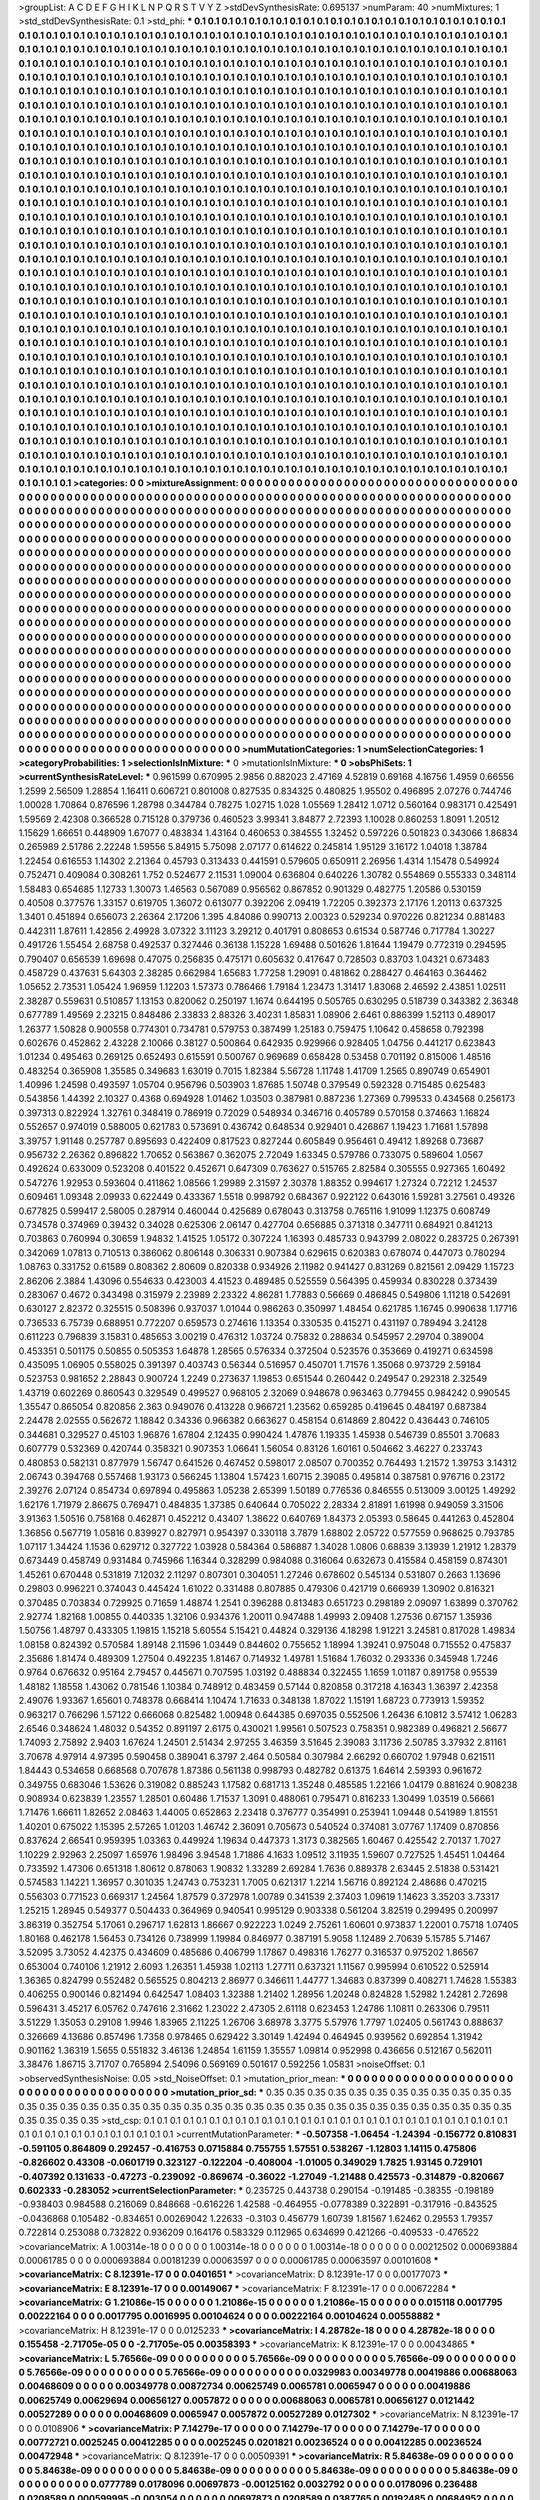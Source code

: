 >groupList:
A C D E F G H I K L
N P Q R S T V Y Z 
>stdDevSynthesisRate:
0.695137 
>numParam:
40
>numMixtures:
1
>std_stdDevSynthesisRate:
0.1
>std_phi:
***
0.1 0.1 0.1 0.1 0.1 0.1 0.1 0.1 0.1 0.1
0.1 0.1 0.1 0.1 0.1 0.1 0.1 0.1 0.1 0.1
0.1 0.1 0.1 0.1 0.1 0.1 0.1 0.1 0.1 0.1
0.1 0.1 0.1 0.1 0.1 0.1 0.1 0.1 0.1 0.1
0.1 0.1 0.1 0.1 0.1 0.1 0.1 0.1 0.1 0.1
0.1 0.1 0.1 0.1 0.1 0.1 0.1 0.1 0.1 0.1
0.1 0.1 0.1 0.1 0.1 0.1 0.1 0.1 0.1 0.1
0.1 0.1 0.1 0.1 0.1 0.1 0.1 0.1 0.1 0.1
0.1 0.1 0.1 0.1 0.1 0.1 0.1 0.1 0.1 0.1
0.1 0.1 0.1 0.1 0.1 0.1 0.1 0.1 0.1 0.1
0.1 0.1 0.1 0.1 0.1 0.1 0.1 0.1 0.1 0.1
0.1 0.1 0.1 0.1 0.1 0.1 0.1 0.1 0.1 0.1
0.1 0.1 0.1 0.1 0.1 0.1 0.1 0.1 0.1 0.1
0.1 0.1 0.1 0.1 0.1 0.1 0.1 0.1 0.1 0.1
0.1 0.1 0.1 0.1 0.1 0.1 0.1 0.1 0.1 0.1
0.1 0.1 0.1 0.1 0.1 0.1 0.1 0.1 0.1 0.1
0.1 0.1 0.1 0.1 0.1 0.1 0.1 0.1 0.1 0.1
0.1 0.1 0.1 0.1 0.1 0.1 0.1 0.1 0.1 0.1
0.1 0.1 0.1 0.1 0.1 0.1 0.1 0.1 0.1 0.1
0.1 0.1 0.1 0.1 0.1 0.1 0.1 0.1 0.1 0.1
0.1 0.1 0.1 0.1 0.1 0.1 0.1 0.1 0.1 0.1
0.1 0.1 0.1 0.1 0.1 0.1 0.1 0.1 0.1 0.1
0.1 0.1 0.1 0.1 0.1 0.1 0.1 0.1 0.1 0.1
0.1 0.1 0.1 0.1 0.1 0.1 0.1 0.1 0.1 0.1
0.1 0.1 0.1 0.1 0.1 0.1 0.1 0.1 0.1 0.1
0.1 0.1 0.1 0.1 0.1 0.1 0.1 0.1 0.1 0.1
0.1 0.1 0.1 0.1 0.1 0.1 0.1 0.1 0.1 0.1
0.1 0.1 0.1 0.1 0.1 0.1 0.1 0.1 0.1 0.1
0.1 0.1 0.1 0.1 0.1 0.1 0.1 0.1 0.1 0.1
0.1 0.1 0.1 0.1 0.1 0.1 0.1 0.1 0.1 0.1
0.1 0.1 0.1 0.1 0.1 0.1 0.1 0.1 0.1 0.1
0.1 0.1 0.1 0.1 0.1 0.1 0.1 0.1 0.1 0.1
0.1 0.1 0.1 0.1 0.1 0.1 0.1 0.1 0.1 0.1
0.1 0.1 0.1 0.1 0.1 0.1 0.1 0.1 0.1 0.1
0.1 0.1 0.1 0.1 0.1 0.1 0.1 0.1 0.1 0.1
0.1 0.1 0.1 0.1 0.1 0.1 0.1 0.1 0.1 0.1
0.1 0.1 0.1 0.1 0.1 0.1 0.1 0.1 0.1 0.1
0.1 0.1 0.1 0.1 0.1 0.1 0.1 0.1 0.1 0.1
0.1 0.1 0.1 0.1 0.1 0.1 0.1 0.1 0.1 0.1
0.1 0.1 0.1 0.1 0.1 0.1 0.1 0.1 0.1 0.1
0.1 0.1 0.1 0.1 0.1 0.1 0.1 0.1 0.1 0.1
0.1 0.1 0.1 0.1 0.1 0.1 0.1 0.1 0.1 0.1
0.1 0.1 0.1 0.1 0.1 0.1 0.1 0.1 0.1 0.1
0.1 0.1 0.1 0.1 0.1 0.1 0.1 0.1 0.1 0.1
0.1 0.1 0.1 0.1 0.1 0.1 0.1 0.1 0.1 0.1
0.1 0.1 0.1 0.1 0.1 0.1 0.1 0.1 0.1 0.1
0.1 0.1 0.1 0.1 0.1 0.1 0.1 0.1 0.1 0.1
0.1 0.1 0.1 0.1 0.1 0.1 0.1 0.1 0.1 0.1
0.1 0.1 0.1 0.1 0.1 0.1 0.1 0.1 0.1 0.1
0.1 0.1 0.1 0.1 0.1 0.1 0.1 0.1 0.1 0.1
0.1 0.1 0.1 0.1 0.1 0.1 0.1 0.1 0.1 0.1
0.1 0.1 0.1 0.1 0.1 0.1 0.1 0.1 0.1 0.1
0.1 0.1 0.1 0.1 0.1 0.1 0.1 0.1 0.1 0.1
0.1 0.1 0.1 0.1 0.1 0.1 0.1 0.1 0.1 0.1
0.1 0.1 0.1 0.1 0.1 0.1 0.1 0.1 0.1 0.1
0.1 0.1 0.1 0.1 0.1 0.1 0.1 0.1 0.1 0.1
0.1 0.1 0.1 0.1 0.1 0.1 0.1 0.1 0.1 0.1
0.1 0.1 0.1 0.1 0.1 0.1 0.1 0.1 0.1 0.1
0.1 0.1 0.1 0.1 0.1 0.1 0.1 0.1 0.1 0.1
0.1 0.1 0.1 0.1 0.1 0.1 0.1 0.1 0.1 0.1
0.1 0.1 0.1 0.1 0.1 0.1 0.1 0.1 0.1 0.1
0.1 0.1 0.1 0.1 0.1 0.1 0.1 0.1 0.1 0.1
0.1 0.1 0.1 0.1 0.1 0.1 0.1 0.1 0.1 0.1
0.1 0.1 0.1 0.1 0.1 0.1 0.1 0.1 0.1 0.1
0.1 0.1 0.1 0.1 0.1 0.1 0.1 0.1 0.1 0.1
0.1 0.1 0.1 0.1 0.1 0.1 0.1 0.1 0.1 0.1
0.1 0.1 0.1 0.1 0.1 0.1 0.1 0.1 0.1 0.1
0.1 0.1 0.1 0.1 0.1 0.1 0.1 0.1 0.1 0.1
0.1 0.1 0.1 0.1 0.1 0.1 0.1 0.1 0.1 0.1
0.1 0.1 0.1 0.1 0.1 0.1 0.1 0.1 0.1 0.1
0.1 0.1 0.1 0.1 0.1 0.1 0.1 0.1 0.1 0.1
0.1 0.1 0.1 0.1 0.1 0.1 0.1 0.1 0.1 0.1
0.1 0.1 0.1 0.1 0.1 0.1 0.1 0.1 0.1 0.1
0.1 0.1 0.1 0.1 0.1 0.1 0.1 0.1 0.1 0.1
0.1 0.1 0.1 0.1 0.1 0.1 0.1 0.1 0.1 0.1
0.1 0.1 0.1 0.1 0.1 0.1 0.1 0.1 0.1 0.1
0.1 0.1 0.1 0.1 0.1 0.1 0.1 0.1 0.1 0.1
0.1 0.1 0.1 0.1 0.1 0.1 0.1 0.1 0.1 0.1
0.1 0.1 0.1 0.1 0.1 0.1 0.1 0.1 0.1 0.1
0.1 0.1 0.1 0.1 0.1 0.1 0.1 0.1 0.1 0.1
0.1 0.1 0.1 0.1 0.1 0.1 0.1 0.1 0.1 0.1
0.1 0.1 0.1 0.1 0.1 0.1 0.1 0.1 0.1 0.1
0.1 0.1 0.1 0.1 0.1 0.1 0.1 0.1 0.1 0.1
0.1 0.1 0.1 0.1 0.1 0.1 0.1 0.1 0.1 0.1
0.1 0.1 0.1 0.1 0.1 0.1 0.1 0.1 0.1 0.1
0.1 0.1 0.1 0.1 0.1 0.1 0.1 0.1 0.1 0.1
0.1 0.1 0.1 0.1 0.1 0.1 0.1 0.1 0.1 0.1
0.1 0.1 0.1 0.1 0.1 0.1 0.1 0.1 0.1 0.1
0.1 0.1 0.1 0.1 0.1 0.1 0.1 0.1 0.1 0.1
0.1 0.1 0.1 0.1 0.1 0.1 0.1 0.1 0.1 0.1
0.1 0.1 0.1 0.1 0.1 0.1 0.1 0.1 0.1 0.1
0.1 0.1 0.1 0.1 0.1 0.1 0.1 0.1 0.1 0.1
0.1 0.1 0.1 0.1 0.1 0.1 0.1 0.1 0.1 0.1
0.1 0.1 0.1 0.1 0.1 0.1 0.1 0.1 0.1 0.1
0.1 0.1 0.1 0.1 0.1 0.1 0.1 0.1 0.1 0.1
0.1 0.1 0.1 0.1 0.1 0.1 0.1 0.1 0.1 0.1
0.1 0.1 0.1 0.1 0.1 0.1 0.1 0.1 0.1 0.1
0.1 0.1 0.1 0.1 0.1 0.1 0.1 0.1 0.1 0.1
0.1 0.1 0.1 0.1 0.1 0.1 0.1 0.1 0.1 0.1
0.1 0.1 0.1 0.1 0.1 0.1 0.1 0.1 0.1 0.1
0.1 0.1 0.1 0.1 0.1 0.1 0.1 0.1 0.1 0.1
0.1 0.1 0.1 0.1 0.1 0.1 0.1 0.1 0.1 0.1
0.1 0.1 0.1 0.1 0.1 0.1 0.1 0.1 0.1 0.1
0.1 0.1 0.1 0.1 0.1 0.1 0.1 0.1 0.1 0.1
0.1 0.1 0.1 0.1 0.1 0.1 0.1 0.1 0.1 0.1
0.1 0.1 0.1 0.1 0.1 0.1 0.1 0.1 0.1 0.1
0.1 0.1 0.1 0.1 0.1 0.1 0.1 0.1 0.1 0.1
0.1 0.1 0.1 0.1 0.1 0.1 0.1 0.1 0.1 0.1
0.1 0.1 0.1 0.1 0.1 0.1 0.1 0.1 0.1 0.1
0.1 0.1 0.1 0.1 0.1 0.1 0.1 0.1 0.1 0.1
0.1 0.1 0.1 0.1 0.1 0.1 0.1 0.1 0.1 0.1
0.1 0.1 0.1 0.1 0.1 0.1 0.1 0.1 0.1 0.1
0.1 0.1 0.1 0.1 0.1 0.1 0.1 0.1 0.1 0.1
0.1 0.1 0.1 0.1 0.1 0.1 0.1 0.1 0.1 0.1
0.1 0.1 0.1 0.1 0.1 0.1 0.1 0.1 0.1 0.1
0.1 0.1 0.1 0.1 0.1 0.1 0.1 0.1 0.1 0.1
0.1 0.1 0.1 0.1 0.1 0.1 0.1 0.1 0.1 0.1
0.1 0.1 0.1 0.1 0.1 0.1 0.1 0.1 0.1 
>categories:
0 0
>mixtureAssignment:
0 0 0 0 0 0 0 0 0 0 0 0 0 0 0 0 0 0 0 0 0 0 0 0 0 0 0 0 0 0 0 0 0 0 0 0 0 0 0 0 0 0 0 0 0 0 0 0 0 0
0 0 0 0 0 0 0 0 0 0 0 0 0 0 0 0 0 0 0 0 0 0 0 0 0 0 0 0 0 0 0 0 0 0 0 0 0 0 0 0 0 0 0 0 0 0 0 0 0 0
0 0 0 0 0 0 0 0 0 0 0 0 0 0 0 0 0 0 0 0 0 0 0 0 0 0 0 0 0 0 0 0 0 0 0 0 0 0 0 0 0 0 0 0 0 0 0 0 0 0
0 0 0 0 0 0 0 0 0 0 0 0 0 0 0 0 0 0 0 0 0 0 0 0 0 0 0 0 0 0 0 0 0 0 0 0 0 0 0 0 0 0 0 0 0 0 0 0 0 0
0 0 0 0 0 0 0 0 0 0 0 0 0 0 0 0 0 0 0 0 0 0 0 0 0 0 0 0 0 0 0 0 0 0 0 0 0 0 0 0 0 0 0 0 0 0 0 0 0 0
0 0 0 0 0 0 0 0 0 0 0 0 0 0 0 0 0 0 0 0 0 0 0 0 0 0 0 0 0 0 0 0 0 0 0 0 0 0 0 0 0 0 0 0 0 0 0 0 0 0
0 0 0 0 0 0 0 0 0 0 0 0 0 0 0 0 0 0 0 0 0 0 0 0 0 0 0 0 0 0 0 0 0 0 0 0 0 0 0 0 0 0 0 0 0 0 0 0 0 0
0 0 0 0 0 0 0 0 0 0 0 0 0 0 0 0 0 0 0 0 0 0 0 0 0 0 0 0 0 0 0 0 0 0 0 0 0 0 0 0 0 0 0 0 0 0 0 0 0 0
0 0 0 0 0 0 0 0 0 0 0 0 0 0 0 0 0 0 0 0 0 0 0 0 0 0 0 0 0 0 0 0 0 0 0 0 0 0 0 0 0 0 0 0 0 0 0 0 0 0
0 0 0 0 0 0 0 0 0 0 0 0 0 0 0 0 0 0 0 0 0 0 0 0 0 0 0 0 0 0 0 0 0 0 0 0 0 0 0 0 0 0 0 0 0 0 0 0 0 0
0 0 0 0 0 0 0 0 0 0 0 0 0 0 0 0 0 0 0 0 0 0 0 0 0 0 0 0 0 0 0 0 0 0 0 0 0 0 0 0 0 0 0 0 0 0 0 0 0 0
0 0 0 0 0 0 0 0 0 0 0 0 0 0 0 0 0 0 0 0 0 0 0 0 0 0 0 0 0 0 0 0 0 0 0 0 0 0 0 0 0 0 0 0 0 0 0 0 0 0
0 0 0 0 0 0 0 0 0 0 0 0 0 0 0 0 0 0 0 0 0 0 0 0 0 0 0 0 0 0 0 0 0 0 0 0 0 0 0 0 0 0 0 0 0 0 0 0 0 0
0 0 0 0 0 0 0 0 0 0 0 0 0 0 0 0 0 0 0 0 0 0 0 0 0 0 0 0 0 0 0 0 0 0 0 0 0 0 0 0 0 0 0 0 0 0 0 0 0 0
0 0 0 0 0 0 0 0 0 0 0 0 0 0 0 0 0 0 0 0 0 0 0 0 0 0 0 0 0 0 0 0 0 0 0 0 0 0 0 0 0 0 0 0 0 0 0 0 0 0
0 0 0 0 0 0 0 0 0 0 0 0 0 0 0 0 0 0 0 0 0 0 0 0 0 0 0 0 0 0 0 0 0 0 0 0 0 0 0 0 0 0 0 0 0 0 0 0 0 0
0 0 0 0 0 0 0 0 0 0 0 0 0 0 0 0 0 0 0 0 0 0 0 0 0 0 0 0 0 0 0 0 0 0 0 0 0 0 0 0 0 0 0 0 0 0 0 0 0 0
0 0 0 0 0 0 0 0 0 0 0 0 0 0 0 0 0 0 0 0 0 0 0 0 0 0 0 0 0 0 0 0 0 0 0 0 0 0 0 0 0 0 0 0 0 0 0 0 0 0
0 0 0 0 0 0 0 0 0 0 0 0 0 0 0 0 0 0 0 0 0 0 0 0 0 0 0 0 0 0 0 0 0 0 0 0 0 0 0 0 0 0 0 0 0 0 0 0 0 0
0 0 0 0 0 0 0 0 0 0 0 0 0 0 0 0 0 0 0 0 0 0 0 0 0 0 0 0 0 0 0 0 0 0 0 0 0 0 0 0 0 0 0 0 0 0 0 0 0 0
0 0 0 0 0 0 0 0 0 0 0 0 0 0 0 0 0 0 0 0 0 0 0 0 0 0 0 0 0 0 0 0 0 0 0 0 0 0 0 0 0 0 0 0 0 0 0 0 0 0
0 0 0 0 0 0 0 0 0 0 0 0 0 0 0 0 0 0 0 0 0 0 0 0 0 0 0 0 0 0 0 0 0 0 0 0 0 0 0 0 0 0 0 0 0 0 0 0 0 0
0 0 0 0 0 0 0 0 0 0 0 0 0 0 0 0 0 0 0 0 0 0 0 0 0 0 0 0 0 0 0 0 0 0 0 0 0 0 0 0 0 0 0 0 0 0 0 0 0 0
0 0 0 0 0 0 0 0 0 0 0 0 0 0 0 0 0 0 0 0 0 0 0 0 0 0 0 0 0 
>numMutationCategories:
1
>numSelectionCategories:
1
>categoryProbabilities:
1 
>selectionIsInMixture:
***
0 
>mutationIsInMixture:
***
0 
>obsPhiSets:
1
>currentSynthesisRateLevel:
***
0.961599 0.670995 2.9856 0.882023 2.47169 4.52819 0.69168 4.16756 1.4959 0.66556
1.2599 2.56509 1.28854 1.16411 0.606721 0.801008 0.827535 0.834325 0.480825 1.95502
0.496895 2.07276 0.744746 1.00028 1.70864 0.876596 1.28798 0.344784 0.78275 1.02715
1.028 1.05569 1.28412 1.0712 0.560164 0.983171 0.425491 1.59569 2.42308 0.366528
0.715128 0.379736 0.460523 3.99341 3.84877 2.72393 1.10028 0.860253 1.8091 1.20512
1.15629 1.66651 0.448909 1.67077 0.483834 1.43164 0.460653 0.384555 1.32452 0.597226
0.501823 0.343066 1.86834 0.265989 2.51786 2.22248 1.59556 5.84915 5.75098 2.07177
0.614622 0.245814 1.95129 3.16172 1.04018 1.38784 1.22454 0.616553 1.14302 2.21364
0.45793 0.313433 0.441591 0.579605 0.650911 2.26956 1.4314 1.15478 0.549924 0.752471
0.409084 0.308261 1.752 0.524677 2.11531 1.09004 0.636804 0.640226 1.30782 0.554869
0.555333 0.348114 1.58483 0.654685 1.12733 1.30073 1.46563 0.567089 0.956562 0.867852
0.901329 0.482775 1.20586 0.530159 0.40508 0.377576 1.33157 0.619705 1.36072 0.613077
0.392206 2.09419 1.72205 0.392373 2.17176 1.20113 0.637325 1.3401 0.451894 0.656073
2.26364 2.17206 1.395 4.84086 0.990713 2.00323 0.529234 0.970226 0.821234 0.881483
0.442311 1.87611 1.42856 2.49928 3.07322 3.11123 3.29212 0.401791 0.808653 0.61534
0.587746 0.717784 1.30227 0.491726 1.55454 2.68758 0.492537 0.327446 0.36138 1.15228
1.69488 0.501626 1.81644 1.19479 0.772319 0.294595 0.790407 0.656539 1.69698 0.47075
0.256835 0.475171 0.605632 0.417647 0.728503 0.83703 1.04321 0.673483 0.458729 0.437631
5.64303 2.38285 0.662984 1.65683 1.77258 1.29091 0.481862 0.288427 0.464163 0.364462
1.05652 2.73531 1.05424 1.96959 1.12203 1.57373 0.786466 1.79184 1.23473 1.31417
1.83068 2.46592 2.43851 1.02511 2.38287 0.559631 0.510857 1.13153 0.820062 0.250197
1.1674 0.644195 0.505765 0.630295 0.518739 0.343382 2.36348 0.677789 1.49569 2.23215
0.848486 2.33833 2.88326 3.40231 1.85831 1.08906 2.6461 0.886399 1.52113 0.489017
1.26377 1.50828 0.900558 0.774301 0.734781 0.579753 0.387499 1.25183 0.759475 1.10642
0.458658 0.792398 0.602676 0.452862 2.43228 2.10066 0.38127 0.500864 0.642935 0.929966
0.928405 1.04756 0.441217 0.623843 1.01234 0.495463 0.269125 0.652493 0.615591 0.500767
0.969689 0.658428 0.53458 0.701192 0.815006 1.48516 0.483254 0.365908 1.35585 0.349683
1.63019 0.7015 1.82384 5.56728 1.11748 1.41709 1.2565 0.890749 0.654901 1.40996
1.24598 0.493597 1.05704 0.956796 0.503903 1.87685 1.50748 0.379549 0.592328 0.715485
0.625483 0.543856 1.44392 2.10327 0.4368 0.694928 1.01462 1.03503 0.387981 0.887236
1.27369 0.799533 0.434568 0.256173 0.397313 0.822924 1.32761 0.348419 0.786919 0.72029
0.548934 0.346716 0.405789 0.570158 0.374663 1.16824 0.552657 0.974019 0.588005 0.621783
0.573691 0.436742 0.648534 0.929401 0.426867 1.19423 1.71681 1.57898 3.39757 1.91148
0.257787 0.895693 0.422409 0.817523 0.827244 0.605849 0.956461 0.49412 1.89268 0.73687
0.956732 2.26362 0.896822 1.70652 0.563867 0.362075 2.72049 1.63345 0.579786 0.733075
0.589604 1.0567 0.492624 0.633009 0.523208 0.401522 0.452671 0.647309 0.763627 0.515765
2.82584 0.305555 0.927365 1.60492 0.547276 1.92953 0.593604 0.411862 1.08566 1.29989
2.31597 2.30378 1.88352 0.994617 1.27324 0.72212 1.24537 0.609461 1.09348 2.09933
0.622449 0.433367 1.5518 0.998792 0.684367 0.922122 0.643016 1.59281 3.27561 0.49326
0.677825 0.599417 2.58005 0.287914 0.460044 0.425689 0.678043 0.313758 0.765116 1.91099
1.12375 0.608749 0.734578 0.374969 0.39432 0.34028 0.625306 2.06147 0.427704 0.656885
0.371318 0.347711 0.684921 0.841213 0.703863 0.760994 0.30659 1.94832 1.41525 1.05172
0.307224 1.16393 0.485733 0.943799 2.08022 0.283725 0.267391 0.342069 1.07813 0.710513
0.386062 0.806148 0.306331 0.907384 0.629615 0.620383 0.678074 0.447073 0.780294 1.08763
0.331752 0.61589 0.808362 2.80609 0.820338 0.934926 2.11982 0.941427 0.831269 0.821561
2.09429 1.15723 2.86206 2.3884 1.43096 0.554633 0.423003 4.41523 0.489485 0.525559
0.564395 0.459934 0.830228 0.373439 0.283067 0.4672 0.343498 0.315979 2.23989 2.23322
4.86281 1.77883 0.56669 0.486845 0.549806 1.11218 0.542691 0.630127 2.82372 0.325515
0.508396 0.937037 1.01044 0.986263 0.350997 1.48454 0.621785 1.16745 0.990638 1.17716
0.736533 6.75739 0.688951 0.772207 0.659573 0.274616 1.13354 0.330535 0.415271 0.431197
0.789494 3.24128 0.611223 0.796839 3.15831 0.485653 3.00219 0.476312 1.03724 0.75832
0.288634 0.545957 2.29704 0.389004 0.453351 0.501175 0.50855 0.505353 1.64878 1.28565
0.576334 0.372504 0.523576 0.353669 0.419271 0.634598 0.435095 1.06905 0.558025 0.391397
0.403743 0.56344 0.516957 0.450701 1.71576 1.35068 0.973729 2.59184 0.523753 0.981652
2.28843 0.900724 1.2249 0.273637 1.19853 0.651544 0.260442 0.249547 0.292318 2.32549
1.43719 0.602269 0.860543 0.329549 0.499527 0.968105 2.32069 0.948678 0.963463 0.779455
0.984242 0.990545 1.35547 0.865054 0.820856 2.363 0.949076 0.413228 0.966721 1.23562
0.659285 0.419645 0.484197 0.687384 2.24478 2.02555 0.562672 1.18842 0.34336 0.966382
0.663627 0.458154 0.614869 2.80422 0.436443 0.746105 0.344681 0.329527 0.45103 1.96876
1.67804 2.12435 0.990424 1.47876 1.19335 1.45938 0.546739 0.85501 3.70683 0.607779
0.532369 0.420744 0.358321 0.907353 1.06641 1.56054 0.83126 1.60161 0.504662 3.46227
0.233743 0.480853 0.582131 0.877979 1.56747 0.641526 0.467452 0.598017 2.08507 0.700352
0.764493 1.21572 1.39753 3.14312 2.06743 0.394768 0.557468 1.93173 0.566245 1.13804
1.57423 1.60715 2.39085 0.495814 0.387581 0.976716 0.23172 2.39276 2.07124 0.854734
0.697894 0.495863 1.05238 2.65399 1.50189 0.776536 0.846555 0.513009 3.00125 1.49292
1.62176 1.71979 2.86675 0.769471 0.484835 1.37385 0.640644 0.705022 2.28334 2.81891
1.61998 0.949059 3.31506 3.91363 1.50516 0.758168 0.462871 0.452212 0.43407 1.38622
0.640769 1.84373 2.05393 0.58645 0.441263 0.452804 1.36856 0.567719 1.05816 0.839927
0.827971 0.954397 0.330118 3.7879 1.68802 2.05722 0.577559 0.968625 0.793785 1.07117
1.34424 1.1536 0.629712 0.327722 1.03928 0.584364 0.586887 1.34028 1.0806 0.68839
3.13939 1.21912 1.28379 0.673449 0.458749 0.931484 0.745966 1.16344 0.328299 0.984088
0.316064 0.632673 0.415584 0.458159 0.874301 1.45261 0.670448 0.531819 7.12032 2.11297
0.807301 0.304051 1.27246 0.678602 0.545134 0.531807 0.2663 1.13696 0.29803 0.996221
0.374043 0.445424 1.61022 0.331488 0.807885 0.479306 0.421719 0.666939 1.30902 0.816321
0.370485 0.703834 0.729925 0.71659 1.48874 1.2541 0.396288 0.813483 0.651723 0.298189
2.09097 1.63899 0.370762 2.92774 1.82168 1.00855 0.440335 1.32106 0.934376 1.20011
0.947488 1.49993 2.09408 1.27536 0.67157 1.35936 1.50756 1.48797 0.433305 1.19815
1.15218 5.60554 5.15421 0.44824 0.329136 4.18298 1.91221 3.24581 0.817028 1.49834
1.08158 0.824392 0.570584 1.89148 2.11596 1.03449 0.844602 0.755652 1.18994 1.39241
0.975048 0.715552 0.475837 2.35686 1.81474 0.489309 1.27504 0.492235 1.81467 0.714932
1.49781 1.51684 1.76032 0.293336 0.345948 1.7246 0.9764 0.676632 0.95164 2.79457
0.445671 0.707595 1.03192 0.488834 0.322455 1.1659 1.01187 0.891758 0.95539 1.48182
1.18558 1.43062 0.781546 1.10384 0.748912 0.483459 0.57144 0.820858 0.317218 4.16343
1.36397 2.42358 2.49076 1.93367 1.65601 0.748378 0.668414 1.10474 1.71633 0.348138
1.87022 1.15191 1.68723 0.773913 1.59352 0.963217 0.766296 1.57122 0.666068 0.825482
1.00948 0.644385 0.697035 0.552506 1.26436 6.10812 3.57412 1.06283 2.6546 0.348624
1.48032 0.54352 0.891197 2.6175 0.430021 1.99561 0.507523 0.758351 0.982389 0.496821
2.56677 1.74093 2.75892 2.9403 1.67624 1.24501 2.51434 2.97255 3.46359 3.51645
2.39083 3.11736 2.50785 3.37932 2.81161 3.70678 4.97914 4.97395 0.590458 0.389041
6.3797 2.464 0.50584 0.307984 2.66292 0.660702 1.97948 0.621511 1.84443 0.534658
0.668568 0.707678 1.87386 0.561138 0.998793 0.482782 0.61375 1.64614 2.59393 0.961672
0.349755 0.683046 1.53626 0.319082 0.885243 1.17582 0.681713 1.35248 0.485585 1.22166
1.04179 0.881624 0.908238 0.908934 0.623839 1.23557 1.28501 0.60486 1.71537 1.3091
0.488061 0.795471 0.816233 1.30499 1.03519 0.56661 1.71476 1.66611 1.82652 2.08463
1.44005 0.652863 2.23418 0.376777 0.354991 0.253941 1.09448 0.541989 1.81551 1.40201
0.675022 1.15395 2.57265 1.01203 1.46742 2.36091 0.705673 0.540524 0.374081 3.07767
1.17409 0.870856 0.837624 2.66541 0.959395 1.03363 0.449924 1.19634 0.447373 1.3173
0.382565 1.60467 0.425542 2.70137 1.7027 1.10229 2.92963 2.25097 1.65976 1.98496
3.94548 1.71886 4.1633 1.09512 3.11935 1.59607 0.727525 1.45451 1.04464 0.733592
1.47306 0.651318 1.80612 0.878063 1.90832 1.33289 2.69284 1.7636 0.889378 2.63445
2.51838 0.531421 0.574583 1.14221 1.36957 0.301035 1.24743 0.753231 1.7005 0.621317
1.2214 1.56716 0.892124 2.48686 0.470215 0.556303 0.771523 0.669317 1.24564 1.87579
0.372978 1.00789 0.341539 2.37403 1.09619 1.14623 3.35203 3.73317 1.25215 1.28945
0.549377 0.504433 0.364969 0.940541 0.995129 0.903338 0.561204 3.82519 0.299495 0.200997
3.86319 0.352754 5.17061 0.296717 1.62813 1.86667 0.922223 1.0249 2.75261 1.60601
0.973837 1.22001 0.75718 1.07405 1.80168 0.462178 1.56453 0.734126 0.738999 1.19984
0.846977 0.387191 5.9058 1.12489 2.70639 5.15785 5.71467 3.52095 3.73052 4.42375
0.434609 0.485686 0.406799 1.17867 0.498316 1.76277 0.316537 0.975202 1.86567 0.653004
0.740106 1.21912 2.6093 1.26351 1.45938 1.02113 1.27711 0.637321 1.11567 0.995994
0.610522 0.525914 1.36365 0.824799 0.552482 0.565525 0.804213 2.86977 0.346611 1.44777
1.34683 0.837399 0.408271 1.74628 1.55383 0.406255 0.900146 0.821494 0.642547 1.08403
1.32388 1.21402 1.28956 1.20248 0.824828 1.52982 1.24281 2.72698 0.596431 3.45217
6.05762 0.747616 2.31662 1.23022 2.47305 2.61118 0.623453 1.24786 1.10811 0.263306
0.79511 3.51229 1.35053 0.29108 1.9946 1.83965 2.11225 1.26706 3.68978 3.3775
5.57976 1.7797 1.02405 0.561743 0.888637 0.326669 4.13686 0.857496 1.7358 0.978465
0.629422 3.30149 1.42494 0.464945 0.939562 0.692854 1.31942 0.901162 1.36319 1.5655
0.551832 3.46136 1.24854 1.61159 1.35557 1.09814 0.952998 0.436656 0.512167 0.562011
3.38476 1.86715 3.71707 0.765894 2.54096 0.569169 0.501617 0.592256 1.05831 
>noiseOffset:
0.1 
>observedSynthesisNoise:
0.05 
>std_NoiseOffset:
0.1 
>mutation_prior_mean:
***
0 0 0 0 0 0 0 0 0 0
0 0 0 0 0 0 0 0 0 0
0 0 0 0 0 0 0 0 0 0
0 0 0 0 0 0 0 0 0 0
>mutation_prior_sd:
***
0.35 0.35 0.35 0.35 0.35 0.35 0.35 0.35 0.35 0.35
0.35 0.35 0.35 0.35 0.35 0.35 0.35 0.35 0.35 0.35
0.35 0.35 0.35 0.35 0.35 0.35 0.35 0.35 0.35 0.35
0.35 0.35 0.35 0.35 0.35 0.35 0.35 0.35 0.35 0.35
>std_csp:
0.1 0.1 0.1 0.1 0.1 0.1 0.1 0.1 0.1 0.1
0.1 0.1 0.1 0.1 0.1 0.1 0.1 0.1 0.1 0.1
0.1 0.1 0.1 0.1 0.1 0.1 0.1 0.1 0.1 0.1
0.1 0.1 0.1 0.1 0.1 0.1 0.1 0.1 0.1 0.1
>currentMutationParameter:
***
-0.507358 -1.06454 -1.24394 -0.156772 0.810831 -0.591105 0.864809 0.292457 -0.416753 0.0715884
0.755755 1.57551 0.538267 -1.12803 1.14115 0.475806 -0.826602 0.43308 -0.0601719 0.323127
-0.122204 -0.408004 -1.01005 0.349029 1.7825 1.93145 0.729101 -0.407392 0.131633 -0.47273
-0.239092 -0.869674 -0.36022 -1.27049 -1.21488 0.425573 -0.314879 -0.820667 0.602333 -0.283052
>currentSelectionParameter:
***
0.235725 0.443738 0.290154 -0.191485 -0.38355 -0.198189 -0.938403 0.984588 0.216069 0.848668
-0.616226 1.42588 -0.464955 -0.0778389 0.322891 -0.317916 -0.843525 -0.0436868 0.105482 -0.834651
0.00269042 1.22633 -0.3103 0.456779 1.60739 1.81567 1.62462 0.29553 1.79357 0.722814
0.253088 0.732822 0.936209 0.164176 0.583329 0.112965 0.634699 0.421266 -0.409533 -0.476522
>covarianceMatrix:
A
1.00314e-18	0	0	0	0	0	
0	1.00314e-18	0	0	0	0	
0	0	1.00314e-18	0	0	0	
0	0	0	0.00212502	0.000693884	0.00061785	
0	0	0	0.000693884	0.00181239	0.00063597	
0	0	0	0.00061785	0.00063597	0.00101608	
***
>covarianceMatrix:
C
8.12391e-17	0	
0	0.0401651	
***
>covarianceMatrix:
D
8.12391e-17	0	
0	0.00177073	
***
>covarianceMatrix:
E
8.12391e-17	0	
0	0.00149067	
***
>covarianceMatrix:
F
8.12391e-17	0	
0	0.00672284	
***
>covarianceMatrix:
G
1.21086e-15	0	0	0	0	0	
0	1.21086e-15	0	0	0	0	
0	0	1.21086e-15	0	0	0	
0	0	0	0.015118	0.0017795	0.00222164	
0	0	0	0.0017795	0.0016995	0.00104624	
0	0	0	0.00222164	0.00104624	0.00558882	
***
>covarianceMatrix:
H
8.12391e-17	0	
0	0.0125233	
***
>covarianceMatrix:
I
4.28782e-18	0	0	0	
0	4.28782e-18	0	0	
0	0	0.155458	-2.71705e-05	
0	0	-2.71705e-05	0.00358393	
***
>covarianceMatrix:
K
8.12391e-17	0	
0	0.00434865	
***
>covarianceMatrix:
L
5.76566e-09	0	0	0	0	0	0	0	0	0	
0	5.76566e-09	0	0	0	0	0	0	0	0	
0	0	5.76566e-09	0	0	0	0	0	0	0	
0	0	0	5.76566e-09	0	0	0	0	0	0	
0	0	0	0	5.76566e-09	0	0	0	0	0	
0	0	0	0	0	0.0329983	0.00349778	0.00419886	0.00688063	0.00468609	
0	0	0	0	0	0.00349778	0.00872734	0.00625749	0.0065781	0.0065947	
0	0	0	0	0	0.00419886	0.00625749	0.00629694	0.00656127	0.0057872	
0	0	0	0	0	0.00688063	0.0065781	0.00656127	0.0121442	0.00527289	
0	0	0	0	0	0.00468609	0.0065947	0.0057872	0.00527289	0.0127302	
***
>covarianceMatrix:
N
8.12391e-17	0	
0	0.0108906	
***
>covarianceMatrix:
P
7.14279e-17	0	0	0	0	0	
0	7.14279e-17	0	0	0	0	
0	0	7.14279e-17	0	0	0	
0	0	0	0.00772721	0.0025245	0.00412285	
0	0	0	0.0025245	0.0201821	0.00236524	
0	0	0	0.00412285	0.00236524	0.00472948	
***
>covarianceMatrix:
Q
8.12391e-17	0	
0	0.00509391	
***
>covarianceMatrix:
R
5.84638e-09	0	0	0	0	0	0	0	0	0	
0	5.84638e-09	0	0	0	0	0	0	0	0	
0	0	5.84638e-09	0	0	0	0	0	0	0	
0	0	0	5.84638e-09	0	0	0	0	0	0	
0	0	0	0	5.84638e-09	0	0	0	0	0	
0	0	0	0	0	0.0777789	0.0178096	0.00697873	-0.00125162	0.0032792	
0	0	0	0	0	0.0178096	0.236488	0.0208589	0.000599995	-0.003054	
0	0	0	0	0	0.00697873	0.0208589	0.0387765	0.00192485	0.00684952	
0	0	0	0	0	-0.00125162	0.000599995	0.00192485	0.00236567	0.000157769	
0	0	0	0	0	0.0032792	-0.003054	0.00684952	0.000157769	0.0159704	
***
>covarianceMatrix:
S
3.9134e-20	0	0	0	0	0	
0	3.9134e-20	0	0	0	0	
0	0	3.9134e-20	0	0	0	
0	0	0	0.00975677	0.00168389	-0.000264578	
0	0	0	0.00168389	0.00297392	0.00114569	
0	0	0	-0.000264578	0.00114569	0.0059443	
***
>covarianceMatrix:
T
1.2146e-14	0	0	0	0	0	
0	1.2146e-14	0	0	0	0	
0	0	1.2146e-14	0	0	0	
0	0	0	0.0133293	0.00255586	0.00307374	
0	0	0	0.00255586	0.00317128	0.00208275	
0	0	0	0.00307374	0.00208275	0.00472692	
***
>covarianceMatrix:
V
2.89625e-19	0	0	0	0	0	
0	2.89625e-19	0	0	0	0	
0	0	2.89625e-19	0	0	0	
0	0	0	0.00209007	0.000709299	0.000842006	
0	0	0	0.000709299	0.00345953	0.00144273	
0	0	0	0.000842006	0.00144273	0.0021699	
***
>covarianceMatrix:
Y
8.12391e-17	0	
0	0.00669373	
***
>covarianceMatrix:
Z
8.12391e-17	0	
0	0.0240687	
***
